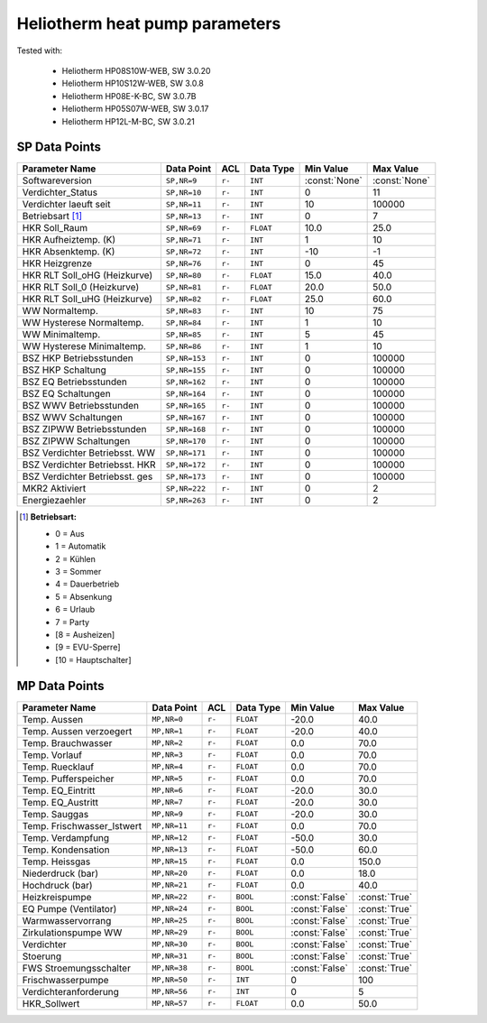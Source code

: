 .. _htparams:

Heliotherm heat pump parameters
===============================

Tested with:

  * Heliotherm HP08S10W-WEB, SW 3.0.20
  * Heliotherm HP10S12W-WEB, SW 3.0.8
  * Heliotherm HP08E-K-BC, SW 3.0.7B
  * Heliotherm HP05S07W-WEB, SW 3.0.17
  * Heliotherm HP12L-M-BC, SW 3.0.21


SP Data Points
--------------

+-----------------------------------------+-----------------+---------+-------------+----------------+----------------+
| Parameter Name                          | Data Point      | ACL     | Data Type   | Min Value      | Max Value      |
+=========================================+=================+=========+=============+================+================+
| Softwareversion                         | ``SP,NR=9``     | ``r-``  | ``INT``     | :const:`None`  | :const:`None`  |
+-----------------------------------------+-----------------+---------+-------------+----------------+----------------+
| Verdichter_Status                       | ``SP,NR=10``    | ``r-``  | ``INT``     |  0             |  11            |
+-----------------------------------------+-----------------+---------+-------------+----------------+----------------+
| Verdichter laeuft seit                  | ``SP,NR=11``    | ``r-``  | ``INT``     |  10            |  100000        |
+-----------------------------------------+-----------------+---------+-------------+----------------+----------------+
| Betriebsart [1]_                        | ``SP,NR=13``    | ``r-``  | ``INT``     |  0             |  7             |
+-----------------------------------------+-----------------+---------+-------------+----------------+----------------+
| HKR Soll_Raum                           | ``SP,NR=69``    | ``r-``  | ``FLOAT``   |  10.0          |  25.0          |
+-----------------------------------------+-----------------+---------+-------------+----------------+----------------+
| HKR Aufheiztemp. (K)                    | ``SP,NR=71``    | ``r-``  | ``INT``     |  1             |  10            |
+-----------------------------------------+-----------------+---------+-------------+----------------+----------------+
| HKR Absenktemp. (K)                     | ``SP,NR=72``    | ``r-``  | ``INT``     |  -10           |  -1            |
+-----------------------------------------+-----------------+---------+-------------+----------------+----------------+
| HKR Heizgrenze                          | ``SP,NR=76``    | ``r-``  | ``INT``     |  0             |  45            |
+-----------------------------------------+-----------------+---------+-------------+----------------+----------------+
| HKR RLT Soll_oHG (Heizkurve)            | ``SP,NR=80``    | ``r-``  | ``FLOAT``   |  15.0          |  40.0          |
+-----------------------------------------+-----------------+---------+-------------+----------------+----------------+
| HKR RLT Soll_0 (Heizkurve)              | ``SP,NR=81``    | ``r-``  | ``FLOAT``   |  20.0          |  50.0          |
+-----------------------------------------+-----------------+---------+-------------+----------------+----------------+
| HKR RLT Soll_uHG (Heizkurve)            | ``SP,NR=82``    | ``r-``  | ``FLOAT``   |  25.0          |  60.0          |
+-----------------------------------------+-----------------+---------+-------------+----------------+----------------+
| WW Normaltemp.                          | ``SP,NR=83``    | ``r-``  | ``INT``     |  10            |  75            |
+-----------------------------------------+-----------------+---------+-------------+----------------+----------------+
| WW Hysterese Normaltemp.                | ``SP,NR=84``    | ``r-``  | ``INT``     |  1             |  10            |
+-----------------------------------------+-----------------+---------+-------------+----------------+----------------+
| WW Minimaltemp.                         | ``SP,NR=85``    | ``r-``  | ``INT``     |  5             |  45            |
+-----------------------------------------+-----------------+---------+-------------+----------------+----------------+
| WW Hysterese Minimaltemp.               | ``SP,NR=86``    | ``r-``  | ``INT``     |  1             |  10            |
+-----------------------------------------+-----------------+---------+-------------+----------------+----------------+
| BSZ HKP Betriebsstunden                 | ``SP,NR=153``   | ``r-``  | ``INT``     |  0             |  100000        |
+-----------------------------------------+-----------------+---------+-------------+----------------+----------------+
| BSZ HKP Schaltung                       | ``SP,NR=155``   | ``r-``  | ``INT``     |  0             |  100000        |
+-----------------------------------------+-----------------+---------+-------------+----------------+----------------+
| BSZ EQ Betriebsstunden                  | ``SP,NR=162``   | ``r-``  | ``INT``     |  0             |  100000        |
+-----------------------------------------+-----------------+---------+-------------+----------------+----------------+
| BSZ EQ Schaltungen                      | ``SP,NR=164``   | ``r-``  | ``INT``     |  0             |  100000        |
+-----------------------------------------+-----------------+---------+-------------+----------------+----------------+
| BSZ WWV Betriebsstunden                 | ``SP,NR=165``   | ``r-``  | ``INT``     |  0             |  100000        |
+-----------------------------------------+-----------------+---------+-------------+----------------+----------------+
| BSZ WWV Schaltungen                     | ``SP,NR=167``   | ``r-``  | ``INT``     |  0             |  100000        |
+-----------------------------------------+-----------------+---------+-------------+----------------+----------------+
| BSZ ZIPWW Betriebsstunden               | ``SP,NR=168``   | ``r-``  | ``INT``     |  0             |  100000        |
+-----------------------------------------+-----------------+---------+-------------+----------------+----------------+
| BSZ ZIPWW Schaltungen                   | ``SP,NR=170``   | ``r-``  | ``INT``     |  0             |  100000        |
+-----------------------------------------+-----------------+---------+-------------+----------------+----------------+
| BSZ Verdichter Betriebsst. WW           | ``SP,NR=171``   | ``r-``  | ``INT``     |  0             |  100000        |
+-----------------------------------------+-----------------+---------+-------------+----------------+----------------+
| BSZ Verdichter Betriebsst. HKR          | ``SP,NR=172``   | ``r-``  | ``INT``     |  0             |  100000        |
+-----------------------------------------+-----------------+---------+-------------+----------------+----------------+
| BSZ Verdichter Betriebsst. ges          | ``SP,NR=173``   | ``r-``  | ``INT``     |  0             |  100000        |
+-----------------------------------------+-----------------+---------+-------------+----------------+----------------+
| MKR2 Aktiviert                          | ``SP,NR=222``   | ``r-``  | ``INT``     |  0             |  2             |
+-----------------------------------------+-----------------+---------+-------------+----------------+----------------+
| Energiezaehler                          | ``SP,NR=263``   | ``r-``  | ``INT``     |  0             |  2             |
+-----------------------------------------+-----------------+---------+-------------+----------------+----------------+

.. [1] **Betriebsart:**

  * 0 = Aus
  * 1 = Automatik
  * 2 = Kühlen
  * 3 = Sommer
  * 4 = Dauerbetrieb
  * 5 = Absenkung
  * 6 = Urlaub
  * 7 = Party
  * [8 = Ausheizen]
  * [9 = EVU-Sperre]
  * [10 = Hauptschalter]


MP Data Points
--------------

+-----------------------------------------+-----------------+---------+-------------+----------------+----------------+
| Parameter Name                          | Data Point      | ACL     | Data Type   | Min Value      | Max Value      |
+=========================================+=================+=========+=============+================+================+
| Temp. Aussen                            | ``MP,NR=0``     | ``r-``  | ``FLOAT``   |  -20.0         |  40.0          |
+-----------------------------------------+-----------------+---------+-------------+----------------+----------------+
| Temp. Aussen verzoegert                 | ``MP,NR=1``     | ``r-``  | ``FLOAT``   |  -20.0         |  40.0          |
+-----------------------------------------+-----------------+---------+-------------+----------------+----------------+
| Temp. Brauchwasser                      | ``MP,NR=2``     | ``r-``  | ``FLOAT``   |  0.0           |  70.0          |
+-----------------------------------------+-----------------+---------+-------------+----------------+----------------+
| Temp. Vorlauf                           | ``MP,NR=3``     | ``r-``  | ``FLOAT``   |  0.0           |  70.0          |
+-----------------------------------------+-----------------+---------+-------------+----------------+----------------+
| Temp. Ruecklauf                         | ``MP,NR=4``     | ``r-``  | ``FLOAT``   |  0.0           |  70.0          |
+-----------------------------------------+-----------------+---------+-------------+----------------+----------------+
| Temp. Pufferspeicher                    | ``MP,NR=5``     | ``r-``  | ``FLOAT``   |  0.0           |  70.0          |
+-----------------------------------------+-----------------+---------+-------------+----------------+----------------+
| Temp. EQ_Eintritt                       | ``MP,NR=6``     | ``r-``  | ``FLOAT``   |  -20.0         |  30.0          |
+-----------------------------------------+-----------------+---------+-------------+----------------+----------------+
| Temp. EQ_Austritt                       | ``MP,NR=7``     | ``r-``  | ``FLOAT``   |  -20.0         |  30.0          |
+-----------------------------------------+-----------------+---------+-------------+----------------+----------------+
| Temp. Sauggas                           | ``MP,NR=9``     | ``r-``  | ``FLOAT``   |  -20.0         |  30.0          |
+-----------------------------------------+-----------------+---------+-------------+----------------+----------------+
| Temp. Frischwasser_Istwert              | ``MP,NR=11``    | ``r-``  | ``FLOAT``   |  0.0           |  70.0          |
+-----------------------------------------+-----------------+---------+-------------+----------------+----------------+
| Temp. Verdampfung                       | ``MP,NR=12``    | ``r-``  | ``FLOAT``   |  -50.0         |  30.0          |
+-----------------------------------------+-----------------+---------+-------------+----------------+----------------+
| Temp. Kondensation                      | ``MP,NR=13``    | ``r-``  | ``FLOAT``   |  -50.0         |  60.0          |
+-----------------------------------------+-----------------+---------+-------------+----------------+----------------+
| Temp. Heissgas                          | ``MP,NR=15``    | ``r-``  | ``FLOAT``   |  0.0           |  150.0         |
+-----------------------------------------+-----------------+---------+-------------+----------------+----------------+
| Niederdruck (bar)                       | ``MP,NR=20``    | ``r-``  | ``FLOAT``   |  0.0           |  18.0          |
+-----------------------------------------+-----------------+---------+-------------+----------------+----------------+
| Hochdruck (bar)                         | ``MP,NR=21``    | ``r-``  | ``FLOAT``   |  0.0           |  40.0          |
+-----------------------------------------+-----------------+---------+-------------+----------------+----------------+
| Heizkreispumpe                          | ``MP,NR=22``    | ``r-``  | ``BOOL``    | :const:`False` |  :const:`True` |
+-----------------------------------------+-----------------+---------+-------------+----------------+----------------+
| EQ Pumpe (Ventilator)                   | ``MP,NR=24``    | ``r-``  | ``BOOL``    | :const:`False` |  :const:`True` |
+-----------------------------------------+-----------------+---------+-------------+----------------+----------------+
| Warmwasservorrang                       | ``MP,NR=25``    | ``r-``  | ``BOOL``    | :const:`False` |  :const:`True` |
+-----------------------------------------+-----------------+---------+-------------+----------------+----------------+
| Zirkulationspumpe WW                    | ``MP,NR=29``    | ``r-``  | ``BOOL``    | :const:`False` |  :const:`True` |
+-----------------------------------------+-----------------+---------+-------------+----------------+----------------+
| Verdichter                              | ``MP,NR=30``    | ``r-``  | ``BOOL``    | :const:`False` |  :const:`True` |
+-----------------------------------------+-----------------+---------+-------------+----------------+----------------+
| Stoerung                                | ``MP,NR=31``    | ``r-``  | ``BOOL``    | :const:`False` |  :const:`True` |
+-----------------------------------------+-----------------+---------+-------------+----------------+----------------+
| FWS Stroemungsschalter                  | ``MP,NR=38``    | ``r-``  | ``BOOL``    | :const:`False` |  :const:`True` |
+-----------------------------------------+-----------------+---------+-------------+----------------+----------------+
| Frischwasserpumpe                       | ``MP,NR=50``    | ``r-``  | ``INT``     |  0             |  100           |
+-----------------------------------------+-----------------+---------+-------------+----------------+----------------+
| Verdichteranforderung                   | ``MP,NR=56``    | ``r-``  | ``INT``     |  0             |  5             |
+-----------------------------------------+-----------------+---------+-------------+----------------+----------------+
| HKR_Sollwert                            | ``MP,NR=57``    | ``r-``  | ``FLOAT``   |  0.0           |  50.0          |
+-----------------------------------------+-----------------+---------+-------------+----------------+----------------+
